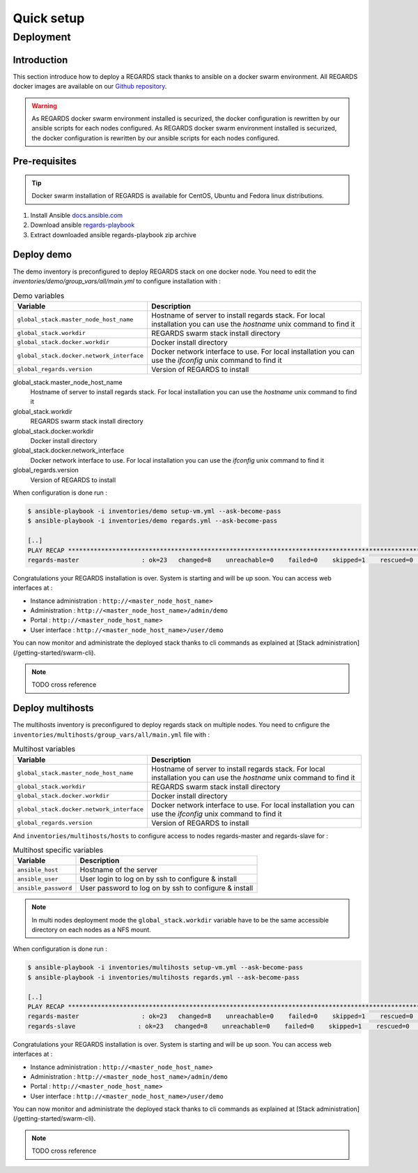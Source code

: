 ###########
Quick setup
###########

**********
Deployment
**********

Introduction
============

This section introduce how to deploy a REGARDS stack thanks to ansible on a docker swarm environment.  
All REGARDS docker images are available on our `Github repository <https://github.com/orgs/RegardsOss/packages?repo_name=regards-deployment>`_.

.. warning::
   
   As REGARDS docker swarm environment installed is securized, the docker configuration is rewritten by our ansible scripts for each nodes configured. As REGARDS docker swarm environment installed is securized, the docker configuration is rewritten by our ansible scripts for each nodes configured.


Pre-requisites
==============

.. tip::
   
   Docker swarm installation of REGARDS is available for CentOS, Ubuntu and Fedora linux distributions.


#. Install Ansible `docs.ansible.com <https://docs.ansible.com/ansible/latest/installation_guide/intro_installation.html>`_
#. Download ansible `regards-playbook <https://github.com/RegardsOss/RegardsOss.github.io/releases/download/V1.2.1/regards-playbook.zip>`_
#. Extract downloaded ansible regards-playbook zip archive 

Deploy demo
===========

The demo inventory is preconfigured to deploy REGARDS stack on one docker node.
You need to edit the `inventories/demo/group_vars/all/main.yml` to configure installation with :

.. list-table:: Demo variables
   :header-rows: 1

   * - Variable
     - Description
   * - ``global_stack.master_node_host_name``
     - Hostname of server to install regards stack. For local installation you can use the `hostname` unix command to find it
   * - ``global_stack.workdir``
     - REGARDS swarm stack install directory
   * - ``global_stack.docker.workdir``
     - Docker install directory
   * - ``global_stack.docker.network_interface``
     - Docker network interface to use. For local installation you can use the `ifconfig` unix command to find it
   * - ``global_regards.version``
     - Version of REGARDS to install

global_stack.master_node_host_name
   Hostname of server to install regards stack. For local installation you can use the `hostname` unix command to find it

global_stack.workdir
   REGARDS swarm stack install directory

global_stack.docker.workdir
   Docker install directory

global_stack.docker.network_interface
   Docker network interface to use. For local installation you can use the `ifconfig` unix command to find it

global_regards.version
   Version of REGARDS to install

When configuration is done run :

.. code-block:: bash

   $ ansible-playbook -i inventories/demo setup-vm.yml --ask-become-pass
   $ ansible-playbook -i inventories/demo regards.yml --ask-become-pass

   [..]
   PLAY RECAP *******************************************************************************************************
   regards-master                 : ok=23   changed=8    unreachable=0    failed=0    skipped=1    rescued=0    ignored=0

Congratulations your REGARDS installation is over. System is starting and will be up soon. You can access web interfaces at :

* Instance administration : ``http://<master_node_host_name>``
* Administration : ``http://<master_node_host_name>/admin/demo``
* Portal : ``http://<master_node_host_name>``
* User interface : ``http://<master_node_host_name>/user/demo``

You can now monitor and administrate the deployed stack thanks to cli commands as explained at [Stack administration](/getting-started/swarm-cli).

.. note::

   TODO cross reference

Deploy multihosts
=================

The multihosts inventory is preconfigured to deploy regards stack on multiple nodes.  
You need to cnfigure the ``inventories/multihosts/group_vars/all/main.yml`` file with :

.. list-table:: Multihost variables
   :header-rows: 1

   * - Variable
     - Description
   * - ``global_stack.master_node_host_name``
     - Hostname of server to install regards stack. For local installation you can use the `hostname` unix command to find it
   * - ``global_stack.workdir``
     - REGARDS swarm stack install directory
   * - ``global_stack.docker.workdir``
     - Docker install directory
   * - ``global_stack.docker.network_interface``
     - Docker network interface to use. For local installation you can use the `ifconfig` unix command to find it
   * - ``global_regards.version``
     - Version of REGARDS to install

And ``inventories/multihosts/hosts`` to configure access to nodes regards-master and regards-slave for :

.. list-table:: Multihost specific variables
   :header-rows: 1

   * - Variable
     - Description
   * - ``ansible_host``
     - Hostname of the server
   * - ``ansible_user``
     - User login to log on by ssh to configure & install
   * - ``ansible_password``
     - User password to log on by ssh to configure & install

.. note::

   In multi nodes deployment mode the ``global_stack.workdir`` variable have to be the same accessible directory on each nodes as a NFS mount.

When configuration is done run :

.. code-block:: bash

   $ ansible-playbook -i inventories/multihosts setup-vm.yml --ask-become-pass
   $ ansible-playbook -i inventories/multihosts regards.yml --ask-become-pass

   [..]
   PLAY RECAP *******************************************************************************************************
   regards-master                 : ok=23   changed=8    unreachable=0    failed=0    skipped=1    rescued=0    ignored=0
   regards-slave                 : ok=23   changed=8    unreachable=0    failed=0    skipped=1    rescued=0    ignored=0


Congratulations your REGARDS installation is over. System is starting and will be up soon. You can access web interfaces at :

* Instance administration : ``http://<master_node_host_name>``
* Administration : ``http://<master_node_host_name>/admin/demo``
* Portal : ``http://<master_node_host_name>``
* User interface : ``http://<master_node_host_name>/user/demo``

You can now monitor and administrate the deployed stack thanks to cli commands as explained at [Stack administration](/getting-started/swarm-cli).

.. note::

   TODO cross reference
